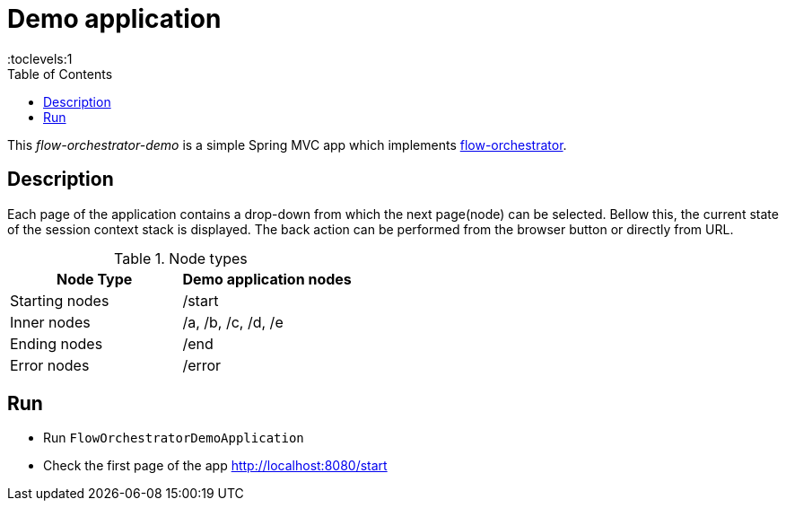 = Demo application
:toc:
:toclevels:1

This _flow-orchestrator-demo_ is a simple Spring MVC app which implements https://github.com/nicolescuandrei/flow-orchestrator[flow-orchestrator].

== Description

Each page of the application contains a drop-down from which the next page(node) can be selected. Bellow this, the current state
of the session context stack is displayed. The back action can be performed from the browser button or directly from URL.

.Node types
[%header,cols=2*]
|===
|Node Type|Demo application nodes
|Starting nodes|/start
|Inner nodes|/a, /b, /c, /d, /e
|Ending nodes|/end
|Error nodes|/error
|===

== Run

- Run `FlowOrchestratorDemoApplication`
- Check the first page of the app http://localhost:8080/start
